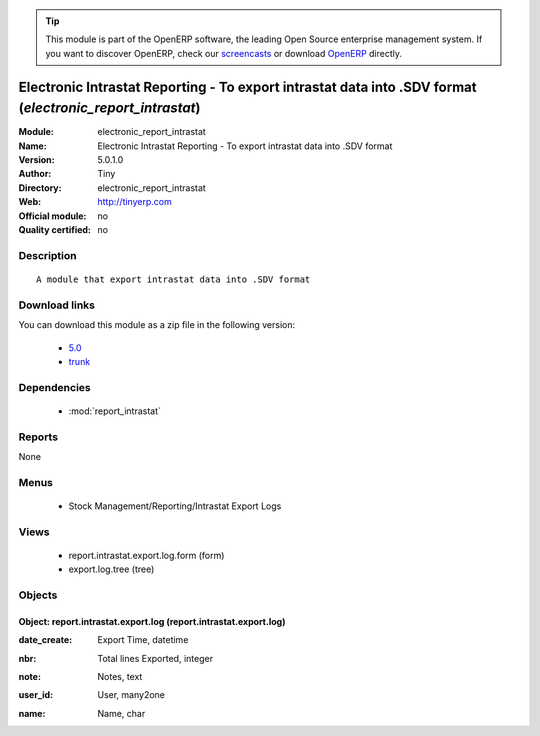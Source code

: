 
.. i18n: .. module:: electronic_report_intrastat
.. i18n:     :synopsis: Electronic Intrastat Reporting - To export intrastat data into .SDV format 
.. i18n:     :noindex:
.. i18n: .. 
..

.. module:: electronic_report_intrastat
    :synopsis: Electronic Intrastat Reporting - To export intrastat data into .SDV format 
    :noindex:
.. 

.. i18n: .. raw:: html
.. i18n: 
.. i18n:       <br />
.. i18n:     <link rel="stylesheet" href="../_static/hide_objects_in_sidebar.css" type="text/css" />
..

.. raw:: html

      <br />
    <link rel="stylesheet" href="../_static/hide_objects_in_sidebar.css" type="text/css" />

.. i18n: .. tip:: This module is part of the OpenERP software, the leading Open Source 
.. i18n:   enterprise management system. If you want to discover OpenERP, check our 
.. i18n:   `screencasts <http://openerp.tv>`_ or download 
.. i18n:   `OpenERP <http://openerp.com>`_ directly.
..

.. tip:: This module is part of the OpenERP software, the leading Open Source 
  enterprise management system. If you want to discover OpenERP, check our 
  `screencasts <http://openerp.tv>`_ or download 
  `OpenERP <http://openerp.com>`_ directly.

.. i18n: .. raw:: html
.. i18n: 
.. i18n:     <div class="js-kit-rating" title="" permalink="" standalone="yes" path="/electronic_report_intrastat"></div>
.. i18n:     <script src="http://js-kit.com/ratings.js"></script>
..

.. raw:: html

    <div class="js-kit-rating" title="" permalink="" standalone="yes" path="/electronic_report_intrastat"></div>
    <script src="http://js-kit.com/ratings.js"></script>

.. i18n: Electronic Intrastat Reporting - To export intrastat data into .SDV format (*electronic_report_intrastat*)
.. i18n: ==========================================================================================================
.. i18n: :Module: electronic_report_intrastat
.. i18n: :Name: Electronic Intrastat Reporting - To export intrastat data into .SDV format
.. i18n: :Version: 5.0.1.0
.. i18n: :Author: Tiny
.. i18n: :Directory: electronic_report_intrastat
.. i18n: :Web: http://tinyerp.com
.. i18n: :Official module: no
.. i18n: :Quality certified: no
..

Electronic Intrastat Reporting - To export intrastat data into .SDV format (*electronic_report_intrastat*)
==========================================================================================================
:Module: electronic_report_intrastat
:Name: Electronic Intrastat Reporting - To export intrastat data into .SDV format
:Version: 5.0.1.0
:Author: Tiny
:Directory: electronic_report_intrastat
:Web: http://tinyerp.com
:Official module: no
:Quality certified: no

.. i18n: Description
.. i18n: -----------
..

Description
-----------

.. i18n: ::
.. i18n: 
.. i18n:   A module that export intrastat data into .SDV format
..

::

  A module that export intrastat data into .SDV format

.. i18n: Download links
.. i18n: --------------
..

Download links
--------------

.. i18n: You can download this module as a zip file in the following version:
..

You can download this module as a zip file in the following version:

.. i18n:   * `5.0 <http://www.openerp.com/download/modules/5.0/electronic_report_intrastat.zip>`_
.. i18n:   * `trunk <http://www.openerp.com/download/modules/trunk/electronic_report_intrastat.zip>`_
..

  * `5.0 <http://www.openerp.com/download/modules/5.0/electronic_report_intrastat.zip>`_
  * `trunk <http://www.openerp.com/download/modules/trunk/electronic_report_intrastat.zip>`_

.. i18n: Dependencies
.. i18n: ------------
..

Dependencies
------------

.. i18n:  * :mod:`report_intrastat`
..

 * :mod:`report_intrastat`

.. i18n: Reports
.. i18n: -------
..

Reports
-------

.. i18n: None
..

None

.. i18n: Menus
.. i18n: -------
..

Menus
-------

.. i18n:  * Stock Management/Reporting/Intrastat Export Logs
..

 * Stock Management/Reporting/Intrastat Export Logs

.. i18n: Views
.. i18n: -----
..

Views
-----

.. i18n:  * report.intrastat.export.log.form (form)
.. i18n:  * export.log.tree (tree)
..

 * report.intrastat.export.log.form (form)
 * export.log.tree (tree)

.. i18n: Objects
.. i18n: -------
..

Objects
-------

.. i18n: Object: report.intrastat.export.log (report.intrastat.export.log)
.. i18n: #################################################################
..

Object: report.intrastat.export.log (report.intrastat.export.log)
#################################################################

.. i18n: :date_create: Export Time, datetime
..

:date_create: Export Time, datetime

.. i18n: :nbr: Total lines Exported, integer
..

:nbr: Total lines Exported, integer

.. i18n: :note: Notes, text
..

:note: Notes, text

.. i18n: :user_id: User, many2one
..

:user_id: User, many2one

.. i18n: :name: Name, char
..

:name: Name, char
